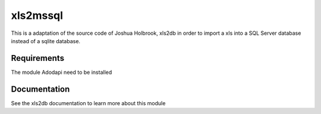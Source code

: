xls2mssql
======

This is a adaptation of the source code of Joshua Holbrook, xls2db in order to import a xls into a SQL Server database instead of a sqlite database.

Requirements
-----

The module Adodapi need to be installed

Documentation
-----

See the xls2db documentation to learn more about this module
